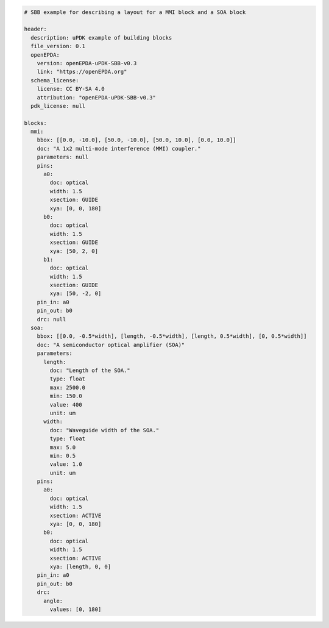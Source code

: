 .. code-block:: yaml

  # SBB example for describing a layout for a MMI block and a SOA block

  header:
    description: uPDK example of building blocks
    file_version: 0.1
    openEPDA:
      version: openEPDA-uPDK-SBB-v0.3
      link: "https://openEPDA.org"
    schema_license:
      license: CC BY-SA 4.0
      attribution: "openEPDA-uPDK-SBB-v0.3"
    pdk_license: null

  blocks:
    mmi:
      bbox: [[0.0, -10.0], [50.0, -10.0], [50.0, 10.0], [0.0, 10.0]]
      doc: "A 1x2 multi-mode interference (MMI) coupler."
      parameters: null
      pins:
        a0:
          doc: optical
          width: 1.5
          xsection: GUIDE
          xya: [0, 0, 180]
        b0:
          doc: optical
          width: 1.5
          xsection: GUIDE
          xya: [50, 2, 0]
        b1:
          doc: optical
          width: 1.5
          xsection: GUIDE
          xya: [50, -2, 0]
      pin_in: a0
      pin_out: b0
      drc: null
    soa:
      bbox: [[0.0, -0.5*width], [length, -0.5*width], [length, 0.5*width], [0, 0.5*width]]
      doc: "A semiconductor optical amplifier (SOA)"
      parameters:
        length:
          doc: "Length of the SOA."
          type: float
          max: 2500.0
          min: 150.0
          value: 400
          unit: um
        width:
          doc: "Waveguide width of the SOA."
          type: float
          max: 5.0
          min: 0.5
          value: 1.0
          unit: um
      pins:
        a0:
          doc: optical
          width: 1.5
          xsection: ACTIVE
          xya: [0, 0, 180]
        b0:
          doc: optical
          width: 1.5
          xsection: ACTIVE
          xya: [length, 0, 0]
      pin_in: a0
      pin_out: b0
      drc:
        angle:
          values: [0, 180]
